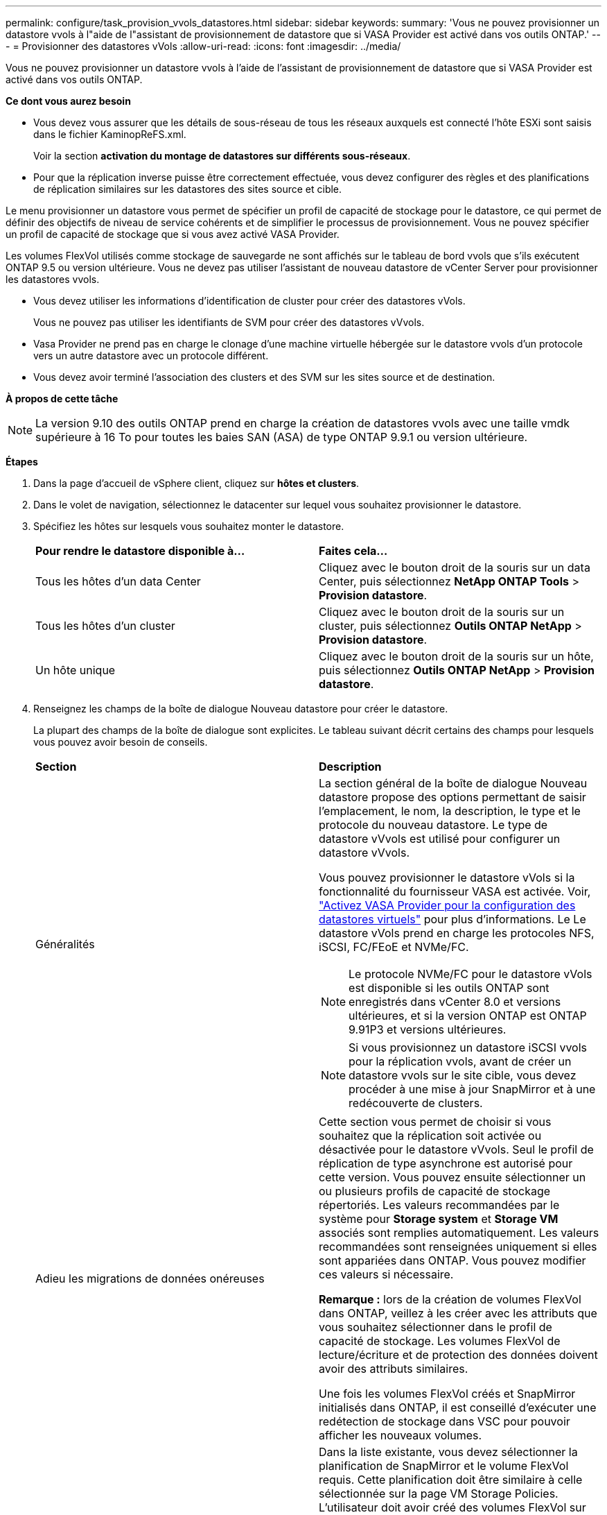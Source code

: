 ---
permalink: configure/task_provision_vvols_datastores.html 
sidebar: sidebar 
keywords:  
summary: 'Vous ne pouvez provisionner un datastore vvols à l"aide de l"assistant de provisionnement de datastore que si VASA Provider est activé dans vos outils ONTAP.' 
---
= Provisionner des datastores vVols
:allow-uri-read: 
:icons: font
:imagesdir: ../media/


[role="lead"]
Vous ne pouvez provisionner un datastore vvols à l'aide de l'assistant de provisionnement de datastore que si VASA Provider est activé dans vos outils ONTAP.

*Ce dont vous aurez besoin*

* Vous devez vous assurer que les détails de sous-réseau de tous les réseaux auxquels est connecté l'hôte ESXi sont saisis dans le fichier KaminopReFS.xml.
+
Voir la section *activation du montage de datastores sur différents sous-réseaux*.

* Pour que la réplication inverse puisse être correctement effectuée, vous devez configurer des règles et des planifications de réplication similaires sur les datastores des sites source et cible.


Le menu provisionner un datastore vous permet de spécifier un profil de capacité de stockage pour le datastore, ce qui permet de définir des objectifs de niveau de service cohérents et de simplifier le processus de provisionnement. Vous ne pouvez spécifier un profil de capacité de stockage que si vous avez activé VASA Provider.

Les volumes FlexVol utilisés comme stockage de sauvegarde ne sont affichés sur le tableau de bord vvols que s'ils exécutent ONTAP 9.5 ou version ultérieure. Vous ne devez pas utiliser l'assistant de nouveau datastore de vCenter Server pour provisionner les datastores vvols.

* Vous devez utiliser les informations d'identification de cluster pour créer des datastores vVols.
+
Vous ne pouvez pas utiliser les identifiants de SVM pour créer des datastores vVvols.

* Vasa Provider ne prend pas en charge le clonage d'une machine virtuelle hébergée sur le datastore vvols d'un protocole vers un autre datastore avec un protocole différent.
* Vous devez avoir terminé l'association des clusters et des SVM sur les sites source et de destination.


*À propos de cette tâche*


NOTE: La version 9.10 des outils ONTAP prend en charge la création de datastores vvols avec une taille vmdk supérieure à 16 To pour toutes les baies SAN (ASA) de type ONTAP 9.9.1 ou version ultérieure.

*Étapes*

. Dans la page d'accueil de vSphere client, cliquez sur *hôtes et clusters*.
. Dans le volet de navigation, sélectionnez le datacenter sur lequel vous souhaitez provisionner le datastore.
. Spécifiez les hôtes sur lesquels vous souhaitez monter le datastore.
+
|===


| *Pour rendre le datastore disponible à...* | *Faites cela...* 


 a| 
Tous les hôtes d'un data Center
 a| 
Cliquez avec le bouton droit de la souris sur un data Center, puis sélectionnez *NetApp ONTAP Tools* > *Provision datastore*.



 a| 
Tous les hôtes d'un cluster
 a| 
Cliquez avec le bouton droit de la souris sur un cluster, puis sélectionnez *Outils ONTAP NetApp* > *Provision datastore*.



 a| 
Un hôte unique
 a| 
Cliquez avec le bouton droit de la souris sur un hôte, puis sélectionnez *Outils ONTAP NetApp* > *Provision datastore*.

|===
. Renseignez les champs de la boîte de dialogue Nouveau datastore pour créer le datastore.
+
La plupart des champs de la boîte de dialogue sont explicites. Le tableau suivant décrit certains des champs pour lesquels vous pouvez avoir besoin de conseils.

+
|===


| *Section* | *Description* 


 a| 
Généralités
 a| 
La section général de la boîte de dialogue Nouveau datastore propose des options permettant de saisir l'emplacement, le nom, la description, le type et le protocole du nouveau datastore. Le type de datastore vVvols est utilisé pour configurer un datastore vVvols.

Vous pouvez provisionner le datastore vVols si la fonctionnalité du fournisseur VASA est activée. Voir, link:../deploy/task_enable_vasa_provider_for_configuring_virtual_datastores.html["Activez VASA Provider pour la configuration des datastores virtuels"] pour plus d'informations. Le
Le datastore vVols prend en charge les protocoles NFS, iSCSI, FC/FEoE et NVMe/FC.


NOTE: Le protocole NVMe/FC pour le datastore vVols est disponible si les outils ONTAP sont enregistrés dans vCenter 8.0 et versions ultérieures, et si la version ONTAP est ONTAP 9.91P3 et versions ultérieures.


NOTE: Si vous provisionnez un datastore iSCSI vvols pour la réplication vvols, avant de créer un datastore vvols sur le site cible, vous devez procéder à une mise à jour SnapMirror et à une redécouverte de clusters.



 a| 
Adieu les migrations de données onéreuses
 a| 
Cette section vous permet de choisir si vous souhaitez que la réplication soit activée ou désactivée pour le datastore vVvols. Seul le profil de réplication de type asynchrone est autorisé pour cette version. Vous pouvez ensuite sélectionner un ou plusieurs profils de capacité de stockage répertoriés. Les valeurs recommandées par le système pour *Storage system* et *Storage VM* associés sont remplies automatiquement. Les valeurs recommandées sont renseignées uniquement si elles sont appariées dans ONTAP. Vous pouvez modifier ces valeurs si nécessaire.

*Remarque :* lors de la création de volumes FlexVol dans ONTAP, veillez à les créer avec les attributs que vous souhaitez sélectionner dans le profil de capacité de stockage. Les volumes FlexVol de lecture/écriture et de protection des données doivent avoir des attributs similaires.

Une fois les volumes FlexVol créés et SnapMirror initialisés dans ONTAP, il est conseillé d'exécuter une redétection de stockage dans VSC pour pouvoir afficher les nouveaux volumes.



 a| 
Les attributs de stockage
 a| 
Dans la liste existante, vous devez sélectionner la planification de SnapMirror et le volume FlexVol requis. Cette planification doit être similaire à celle sélectionnée sur la page VM Storage Policies. L'utilisateur doit avoir créé des volumes FlexVol sur ONTAP avec SnapMirror qui sont répertoriés. Vous pouvez sélectionner le profil de capacité de stockage par défaut à utiliser pour la création de vVols à l'aide de l'option *profil de capacité de stockage par défaut*. Par défaut, tous les volumes sont définis sur la taille de croissance automatique maximale sur 120 % et les snapshots par défaut sont activés sur ces volumes.

*Remarque :*

** Un volume FlexVol qui fait partie d'un datastore vVols ne peut pas diminuer la taille existante mais peut croître de 120 % au maximum. Les snapshots par défaut sont activés sur ce volume FlexVol.
** La taille minimale d'un volume FlexVol que vous devez créer est de 5 Go.


|===
. Dans la section Résumé, cliquez sur *Terminer*.


*Résultat*

Un groupe de réplication est créé en back-end lorsqu'un datastore vVvols est configuré.

*Informations connexes*

link:../manage/task_monitor_vvols_datastores_and_virtual_machines_using_vvols_dashboard.html["Analysez les données de performance à l'aide du tableau de bord vvols"]

